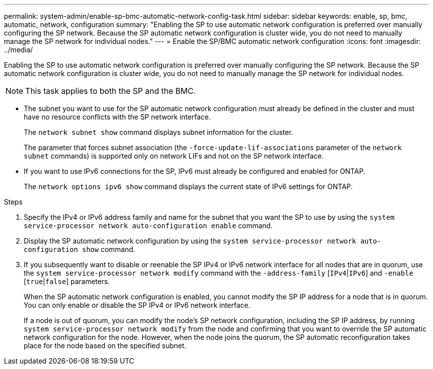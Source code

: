 ---
permalink: system-admin/enable-sp-bmc-automatic-network-config-task.html
sidebar: sidebar
keywords: enable, sp, bmc, automatic, network, configuration
summary: "Enabling the SP to use automatic network configuration is preferred over manually configuring the SP network. Because the SP automatic network configuration is cluster wide, you do not need to manually manage the SP network for individual nodes."
---
= Enable the SP/BMC automatic network configuration
:icons: font
:imagesdir: ../media/

[.lead]
Enabling the SP to use automatic network configuration is preferred over manually configuring the SP network. Because the SP automatic network configuration is cluster wide, you do not need to manually manage the SP network for individual nodes.

[NOTE]
====
This task applies to both the SP and the BMC.
====

* The subnet you want to use for the SP automatic network configuration must already be defined in the cluster and must have no resource conflicts with the SP network interface.
+
The `network subnet show` command displays subnet information for the cluster.
+
The parameter that forces subnet association (the `-force-update-lif-associations` parameter of the `network subnet` commands) is supported only on network LIFs and not on the SP network interface.

* If you want to use IPv6 connections for the SP, IPv6 must already be configured and enabled for ONTAP.
+
The `network options ipv6 show` command displays the current state of IPv6 settings for ONTAP.

.Steps

. Specify the IPv4 or IPv6 address family and name for the subnet that you want the SP to use by using the `system service-processor network auto-configuration enable` command.
. Display the SP automatic network configuration by using the `system service-processor network auto-configuration show` command.
. If you subsequently want to disable or reenable the SP IPv4 or IPv6 network interface for all nodes that are in quorum, use the `system service-processor network modify` command with the `-address-family` [`IPv4`|`IPv6`] and `-enable` [`true`|`false`] parameters.
+
When the SP automatic network configuration is enabled, you cannot modify the SP IP address for a node that is in quorum. You can only enable or disable the SP IPv4 or IPv6 network interface.
+
If a node is out of quorum, you can modify the node's SP network configuration, including the SP IP address, by running `system service-processor network modify` from the node and confirming that you want to override the SP automatic network configuration for the node. However, when the node joins the quorum, the SP automatic reconfiguration takes place for the node based on the specified subnet.

